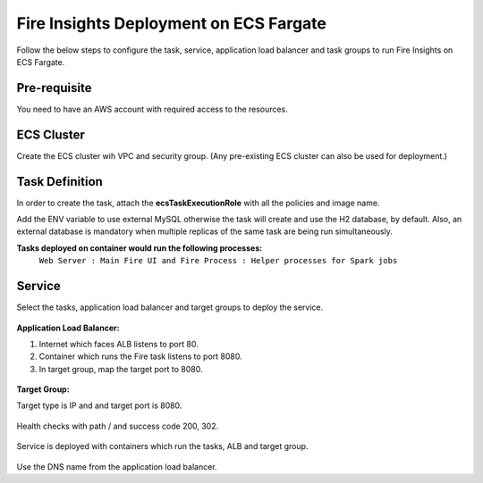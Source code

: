 Fire Insights Deployment on ECS Fargate
=======================================

Follow the below steps to configure the task, service, application load balancer and task groups to run Fire Insights on ECS Fargate.


Pre-requisite
--------

You need to have an AWS account with required access to the resources.


ECS Cluster
----------

Create the ECS cluster wih VPC and security group. (Any pre-existing ECS cluster can also be used for deployment.)

.. figure:: ../../../_assets/aws/ecs-fargate-sparkflows-deployment/ecs-cluster.png
   :alt: aws
   :width: 60%


Task Definition
--------------
In order to create the task, attach the **ecsTaskExecutionRole** with all the policies and image name.

Add the ENV variable to use external MySQL otherwise the task will create and use the H2 database, by default. Also, an external database is mandatory when multiple replicas of the same task are being run simultaneously.


**Tasks deployed on container would run the following processes:**
 ``Web Server : Main Fire UI and Fire Process : Helper processes for Spark jobs``


.. figure:: ../../../_assets/aws/ecs-fargate-sparkflows-deployment/task-definition.png
   :alt: aws
   :width: 60%
   

Service
-------
Select the tasks, application load balancer and target groups to deploy the service.

.. figure:: ../../../_assets/aws/ecs-fargate-sparkflows-deployment/ecs-service.png
   :alt: aws
   :width: 60%
   

**Application Load Balancer:**


1. Internet which faces ALB listens to port 80.
2. Container which runs the Fire task listens to port 8080.
3. In target group, map the target port to 8080.
   

.. figure:: ../../../_assets/aws/ecs-fargate-sparkflows-deployment/ecs-alb.png
      :alt: aws
      :width: 60%
   
**Target Group:**

 
Target type is IP and and target port is 8080.
 
 
.. figure:: ../../../_assets/aws/ecs-fargate-sparkflows-deployment/ecs-tg-1.png
   :alt: aws
   :width: 60%
   

Health checks with path / and success code 200, 302.
  
.. figure:: ../../../_assets/aws/ecs-fargate-sparkflows-deployment/ecs-tg-2.png
   :alt: aws
   :width: 60%





Service is deployed with containers which run the tasks, ALB and target group.

.. figure:: ../../../_assets/aws/ecs-fargate-sparkflows-deployment/ecs-alb-1.png
   :alt: aws
   :width: 60%
      

Use the DNS name from the application load balancer.
  
  
  


